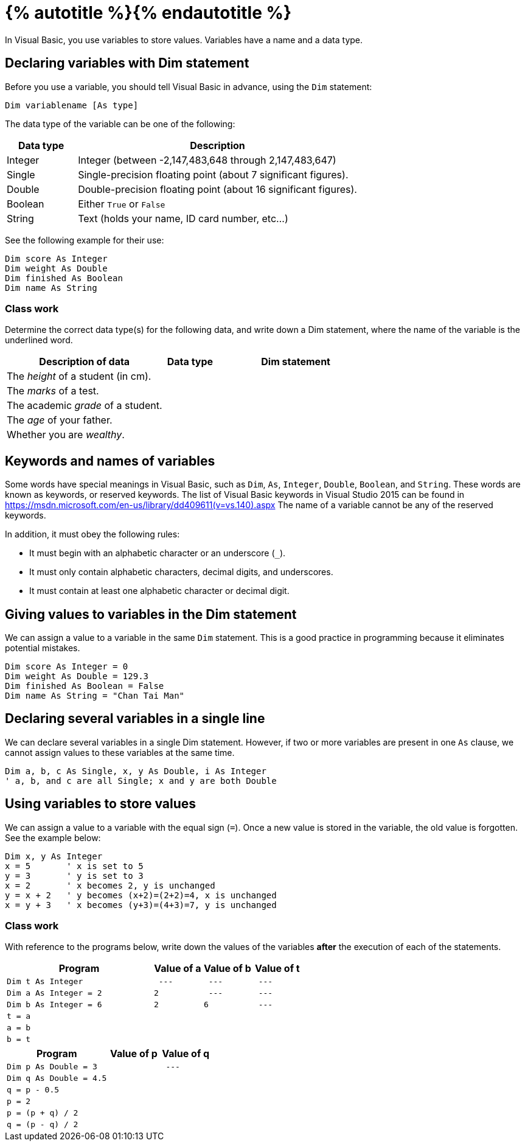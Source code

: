= {% autotitle %}{% endautotitle %}

In Visual Basic, you use variables to store values.
Variables have a name and a data type.

==	Declaring variables with Dim statement
Before you use a variable, you should tell Visual Basic in advance, using the `Dim` statement:

....
Dim variablename [As type]
....

The data type of the variable can be one of the following:
[options="header", cols="1,4"]
|===
|Data type | Description
|Integer
|Integer (between -2,147,483,648 through 2,147,483,647)
|Single
|Single-precision floating point (about 7 significant figures).
|Double
|Double-precision floating point (about 16 significant figures).
|Boolean
|Either `True` or `False`
|String
|Text (holds your name, ID card number, etc…)
|===

See the following example for their use:

[source, vb]
....
Dim score As Integer
Dim weight As Double
Dim finished As Boolean
Dim name As String
....

<<<
=== Class work

Determine the correct data type(s) for the following data, and write down a Dim statement, where the name of the variable is the underlined word.
[options="header", cols="3,1,3"]
|===
|Description of data |Data type |Dim statement
|The [underlined]_height_ of a student (in cm). ||
|The [underlined]_marks_ of a test. ||
|The academic [underlined]_grade_ of a student. ||
|The [underlined]_age_ of your father. ||
|Whether you are [underlined]_wealthy_. ||
|===

== Keywords and names of variables
Some words have special meanings in Visual Basic, such as `Dim`, `As`, `Integer`, `Double`, `Boolean`, and `String`.
These words are known as keywords, or reserved keywords.
The list of Visual Basic keywords in Visual Studio 2015 can be found in https://msdn.microsoft.com/en-us/library/dd409611(v=vs.140).aspx
The name of a variable cannot be any of the reserved keywords.

In addition, it must obey the following rules:

* It must begin with an alphabetic character or an underscore (`_`).
* It must only contain alphabetic characters, decimal digits, and underscores.
* It must contain at least one alphabetic character or decimal digit.


<<<
== Giving values to variables in the Dim statement

We can assign a value to a variable in the same `Dim` statement.
This is a good practice in programming because it eliminates potential mistakes.

[source, vb]
....
Dim score As Integer = 0
Dim weight As Double = 129.3
Dim finished As Boolean = False
Dim name As String = "Chan Tai Man"
....


== Declaring several variables in a single line
We can declare several variables in a single Dim statement.
However, if two or more variables are present in one `As` clause, we cannot assign values to these variables at the same time.

[source, vb]
....
Dim a, b, c As Single, x, y As Double, i As Integer
' a, b, and c are all Single; x and y are both Double
....


== Using variables to store values
We can assign a value to a variable with the equal sign (`=`).
Once a new value is stored in the variable, the old value is forgotten.
See the example below:

[source, vb]
....
Dim x, y As Integer
x = 5       ' x is set to 5
y = 3       ' y is set to 3
x = 2       ' x becomes 2, y is unchanged
y = x + 2   ' y becomes (x+2)=(2+2)=4, x is unchanged
x = y + 3   ' x becomes (y+3)=(4+3)=7, y is unchanged
....


<<<
=== Class work

With reference to the programs below, write down the values of the variables *after* the execution of each of the statements.

[options="header", cols="3a, ^1l, ^1l, ^1l"]
|===
|Program |Value of a |Value of b |Value of t
|[source, vb]
Dim t As Integer
| --- | --- | ---

|[source, vb]
Dim a As Integer = 2
|2 | --- | ---

|[source, vb]
Dim b As Integer = 6
|2 |6 | ---

|[source, vb]
t = a
|||

|[source, vb]
a = b
|||

|[source, vb]
b = t
|||
|===


[options="header", cols="2a, ^1l, ^1l"]
|===
|Program |Value of p |Value of q
|[source, vb]
Dim p As Double = 3
|| ---

|[source, vb]
Dim q As Double = 4.5
||

|[source, vb]
q = p - 0.5
||

|[source, vb]
p = 2
||

|[source, vb]
p = (p + q) / 2
||

|[source, vb]
q = (p - q) / 2
||
|===
